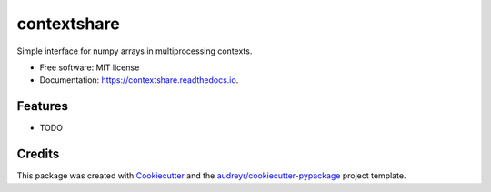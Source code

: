 ============
contextshare
============


.. image:: https://img.shields.io/pypi/v/contextshare.svg
        :target: https://pypi.python.org/pypi/contextshare

.. image:: https://img.shields.io/travis/ferchault/contextshare.svg
        :target: https://travis-ci.com/ferchault/contextshare

.. image:: https://readthedocs.org/projects/contextshare/badge/?version=latest
        :target: https://contextshare.readthedocs.io/en/latest/?badge=latest
        :alt: Documentation Status




Simple interface for numpy arrays in multiprocessing contexts.


* Free software: MIT license
* Documentation: https://contextshare.readthedocs.io.


Features
--------

* TODO

Credits
-------

This package was created with Cookiecutter_ and the `audreyr/cookiecutter-pypackage`_ project template.

.. _Cookiecutter: https://github.com/audreyr/cookiecutter
.. _`audreyr/cookiecutter-pypackage`: https://github.com/audreyr/cookiecutter-pypackage
